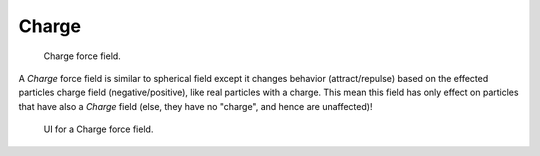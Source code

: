 
******
Charge
******

.. figure:: /images/force_field_type_charge.jpg
   :width: 400px

   Charge force field.

A *Charge* force field is similar to spherical field except it changes behavior (attract/repulse)
based on the effected particles charge field (negative/positive),
like real particles with a charge.
This mean this field has only effect on particles that have also a *Charge* field
(else, they have no "charge", and hence are unaffected)!

.. figure:: /images/force_field_panel_charge.jpg
   :width: 400px

   UI for a Charge force field.

.. vimeo:: 182770166
